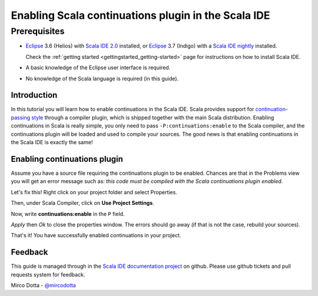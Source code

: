 Enabling Scala continuations plugin in the Scala IDE
====================================================

Prerequisites
.............

*   `Eclipse`_ 3.6 (Helios) with `Scala IDE 2.0`_ installed, or 
    `Eclipse`_ 3.7 (Indigo) with a `Scala IDE nightly`_ installed.

    Check the :ref:`getting started <gettingstarted_getting-started>` page for instructions on how to install Scala IDE.

*   A basic knowledge of the Eclipse user interface is required.

*   No knowledge of the Scala language is required (in this guide).

Introduction
------------

In this tutorial you will learn how to enable continuations in the Scala IDE. Scala provides 
support for `continuation-passing style`_ through a compiler plugin, which is shipped together with 
the main Scala distribution. Enabling continuations in Scala is really simple, you only need to 
pass ``-P:continuations:enable`` to the Scala compiler, and the continuations plugin will be loaded 
and used to compile your sources. The good news is that enabling continuations in the Scala IDE is 
exactly the same!

Enabling continuations plugin
-----------------------------

Assume you have a source file requiring the continuations plugin to be enabled. Chances are that in 
the Problems view you will get an error message such as: *this code must be compiled with the Scala 
continuations plugin enabled*.

.. image:: images/1-continuations-disabled.png
  :alt: Errors dues to disabled continuations plugin 
  :width: 100%
  :target: ../../_images/1-continuations-disabled.png

Let's fix this!
Right click on your project folder and select Properties.

.. image:: images/2-project-properties.png
  :alt: Open the project properties 
  :width: 100%
  :target: ../../_images/2-project-properties.png

Then, under Scala Compiler, click on **Use Project Settings**.

.. image:: images/3-use-project-settings.png
  :alt: Use project settings
  :width: 100%
  :target: ../../_images/3-use-project-settings.png

Now, write **continuations:enable** in the ``P`` field.

.. image:: images/4-enable-continuations-plugin.png
  :alt: Enable the continuations plugin
  :width: 100%
  :target: ../../_images/4-enable-continuations-plugin.png

`Apply` then `Ok` to close the properties window. The errors should go away (if that is not the 
case, rebuild your sources).

.. image:: images/5-no-errors.png
  :alt: No more errors in the project
  :width: 100%
  :target: ../../_images/5-no-errors.png

That's it! You have successfully enabled continuations in your project.

Feedback
--------

This guide is managed through in the `Scala IDE documentation project`_ on github.
Please use github tickets and pull requests system for feedback.

Mirco Dotta - `@mircodotta`_

.. _continuation-passing style: http://en.wikipedia.org/wiki/Continuation-passing_style
.. _Scala IDE documentation project: https://github.com/scala-ide/docs
.. _Eclipse: http://www.eclipse.org/
.. _Scala IDE 2.0: http://scala-ide.org/download/current.html
.. _Scala IDE nightly: http://scala-ide.org/download/nightly.html
.. _@mircodotta: https://twitter.com/mircodotta
